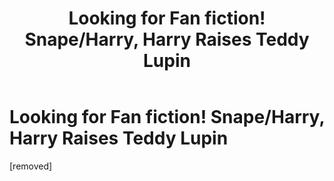 #+TITLE: Looking for Fan fiction! Snape/Harry, Harry Raises Teddy Lupin

* Looking for Fan fiction! Snape/Harry, Harry Raises Teddy Lupin
:PROPERTIES:
:Score: 1
:DateUnix: 1551660643.0
:DateShort: 2019-Mar-04
:FlairText: Fic Search
:END:
[removed]

